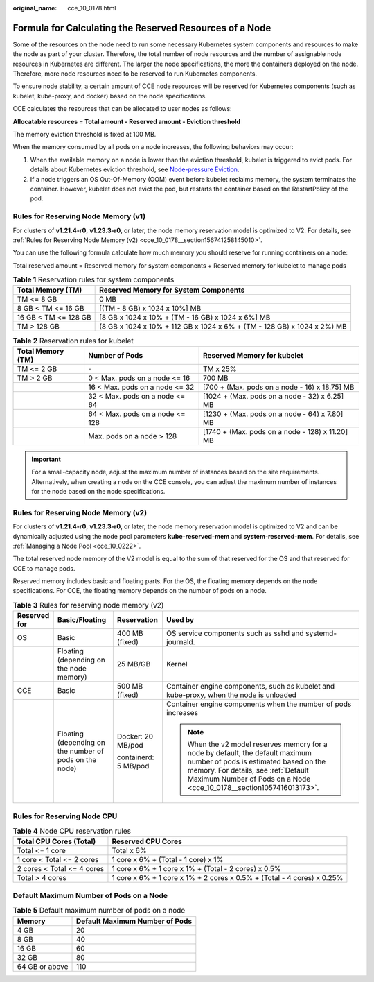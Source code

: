 :original_name: cce_10_0178.html

.. _cce_10_0178:

Formula for Calculating the Reserved Resources of a Node
========================================================

Some of the resources on the node need to run some necessary Kubernetes system components and resources to make the node as part of your cluster. Therefore, the total number of node resources and the number of assignable node resources in Kubernetes are different. The larger the node specifications, the more the containers deployed on the node. Therefore, more node resources need to be reserved to run Kubernetes components.

To ensure node stability, a certain amount of CCE node resources will be reserved for Kubernetes components (such as kubelet, kube-proxy, and docker) based on the node specifications.

CCE calculates the resources that can be allocated to user nodes as follows:

**Allocatable resources = Total amount - Reserved amount - Eviction threshold**

The memory eviction threshold is fixed at 100 MB.

When the memory consumed by all pods on a node increases, the following behaviors may occur:

#. When the available memory on a node is lower than the eviction threshold, kubelet is triggered to evict pods. For details about Kubernetes eviction threshold, see `Node-pressure Eviction <https://kubernetes.io/docs/concepts/scheduling-eviction/node-pressure-eviction>`__.
#. If a node triggers an OS Out-Of-Memory (OOM) event before kubelet reclaims memory, the system terminates the container. However, kubelet does not evict the pod, but restarts the container based on the RestartPolicy of the pod.

Rules for Reserving Node Memory (v1)
------------------------------------

For clusters of **v1.21.4-r0**, **v1.23.3-r0**, or later, the node memory reservation model is optimized to V2. For details, see :ref:`Rules for Reserving Node Memory (v2) <cce_10_0178__section156741258145010>`.

You can use the following formula calculate how much memory you should reserve for running containers on a node:

Total reserved amount = Reserved memory for system components + Reserved memory for kubelet to manage pods

.. table:: **Table 1** Reservation rules for system components

   +----------------------+-------------------------------------------------------------------------+
   | Total Memory (TM)    | Reserved Memory for System Components                                   |
   +======================+=========================================================================+
   | TM <= 8 GB           | 0 MB                                                                    |
   +----------------------+-------------------------------------------------------------------------+
   | 8 GB < TM <= 16 GB   | [(TM - 8 GB) x 1024 x 10%] MB                                           |
   +----------------------+-------------------------------------------------------------------------+
   | 16 GB < TM <= 128 GB | [8 GB x 1024 x 10% + (TM - 16 GB) x 1024 x 6%] MB                       |
   +----------------------+-------------------------------------------------------------------------+
   | TM > 128 GB          | (8 GB x 1024 x 10% + 112 GB x 1024 x 6% + (TM - 128 GB) x 1024 x 2%) MB |
   +----------------------+-------------------------------------------------------------------------+

.. table:: **Table 2** Reservation rules for kubelet

   +-------------------+---------------------------------+-------------------------------------------------+
   | Total Memory (TM) | Number of Pods                  | Reserved Memory for kubelet                     |
   +===================+=================================+=================================================+
   | TM <= 2 GB        | ``-``                           | TM x 25%                                        |
   +-------------------+---------------------------------+-------------------------------------------------+
   | TM > 2 GB         | 0 < Max. pods on a node <= 16   | 700 MB                                          |
   +-------------------+---------------------------------+-------------------------------------------------+
   |                   | 16 < Max. pods on a node <= 32  | [700 + (Max. pods on a node - 16) x 18.75] MB   |
   +-------------------+---------------------------------+-------------------------------------------------+
   |                   | 32 < Max. pods on a node <= 64  | [1024 + (Max. pods on a node - 32) x 6.25] MB   |
   +-------------------+---------------------------------+-------------------------------------------------+
   |                   | 64 < Max. pods on a node <= 128 | [1230 + (Max. pods on a node - 64) x 7.80] MB   |
   +-------------------+---------------------------------+-------------------------------------------------+
   |                   | Max. pods on a node > 128       | [1740 + (Max. pods on a node - 128) x 11.20] MB |
   +-------------------+---------------------------------+-------------------------------------------------+

.. important::

   For a small-capacity node, adjust the maximum number of instances based on the site requirements. Alternatively, when creating a node on the CCE console, you can adjust the maximum number of instances for the node based on the node specifications.

.. _cce_10_0178__section156741258145010:

Rules for Reserving Node Memory (v2)
------------------------------------

For clusters of **v1.21.4-r0**, **v1.23.3-r0**, or later, the node memory reservation model is optimized to V2 and can be dynamically adjusted using the node pool parameters **kube-reserved-mem** and **system-reserved-mem**. For details, see :ref:`Managing a Node Pool <cce_10_0222>`.

The total reserved node memory of the V2 model is equal to the sum of that reserved for the OS and that reserved for CCE to manage pods.

Reserved memory includes basic and floating parts. For the OS, the floating memory depends on the node specifications. For CCE, the floating memory depends on the number of pods on a node.

.. table:: **Table 3** Rules for reserving node memory (v2)

   +-----------------+--------------------------------------------------------+----------------------+----------------------------------------------------------------------------------------------------------------------------------------------------------------------------------------------------------------------------------------+
   | Reserved for    | Basic/Floating                                         | Reservation          | Used by                                                                                                                                                                                                                                |
   +=================+========================================================+======================+========================================================================================================================================================================================================================================+
   | OS              | Basic                                                  | 400 MB (fixed)       | OS service components such as sshd and systemd-journald.                                                                                                                                                                               |
   +-----------------+--------------------------------------------------------+----------------------+----------------------------------------------------------------------------------------------------------------------------------------------------------------------------------------------------------------------------------------+
   |                 | Floating (depending on the node memory)                | 25 MB/GB             | Kernel                                                                                                                                                                                                                                 |
   +-----------------+--------------------------------------------------------+----------------------+----------------------------------------------------------------------------------------------------------------------------------------------------------------------------------------------------------------------------------------+
   | CCE             | Basic                                                  | 500 MB (fixed)       | Container engine components, such as kubelet and kube-proxy, when the node is unloaded                                                                                                                                                 |
   +-----------------+--------------------------------------------------------+----------------------+----------------------------------------------------------------------------------------------------------------------------------------------------------------------------------------------------------------------------------------+
   |                 | Floating (depending on the number of pods on the node) | Docker: 20 MB/pod    | Container engine components when the number of pods increases                                                                                                                                                                          |
   |                 |                                                        |                      |                                                                                                                                                                                                                                        |
   |                 |                                                        | containerd: 5 MB/pod | .. note::                                                                                                                                                                                                                              |
   |                 |                                                        |                      |                                                                                                                                                                                                                                        |
   |                 |                                                        |                      |    When the v2 model reserves memory for a node by default, the default maximum number of pods is estimated based on the memory. For details, see :ref:`Default Maximum Number of Pods on a Node <cce_10_0178__section1057416013173>`. |
   +-----------------+--------------------------------------------------------+----------------------+----------------------------------------------------------------------------------------------------------------------------------------------------------------------------------------------------------------------------------------+

Rules for Reserving Node CPU
----------------------------

.. table:: **Table 4** Node CPU reservation rules

   +----------------------------+------------------------------------------------------------------------+
   | Total CPU Cores (Total)    | Reserved CPU Cores                                                     |
   +============================+========================================================================+
   | Total <= 1 core            | Total x 6%                                                             |
   +----------------------------+------------------------------------------------------------------------+
   | 1 core < Total <= 2 cores  | 1 core x 6% + (Total - 1 core) x 1%                                    |
   +----------------------------+------------------------------------------------------------------------+
   | 2 cores < Total <= 4 cores | 1 core x 6% + 1 core x 1% + (Total - 2 cores) x 0.5%                   |
   +----------------------------+------------------------------------------------------------------------+
   | Total > 4 cores            | 1 core x 6% + 1 core x 1% + 2 cores x 0.5% + (Total - 4 cores) x 0.25% |
   +----------------------------+------------------------------------------------------------------------+

.. _cce_10_0178__section1057416013173:

Default Maximum Number of Pods on a Node
----------------------------------------

.. table:: **Table 5** Default maximum number of pods on a node

   ============== ==============================
   Memory         Default Maximum Number of Pods
   ============== ==============================
   4 GB           20
   8 GB           40
   16 GB          60
   32 GB          80
   64 GB or above 110
   ============== ==============================
